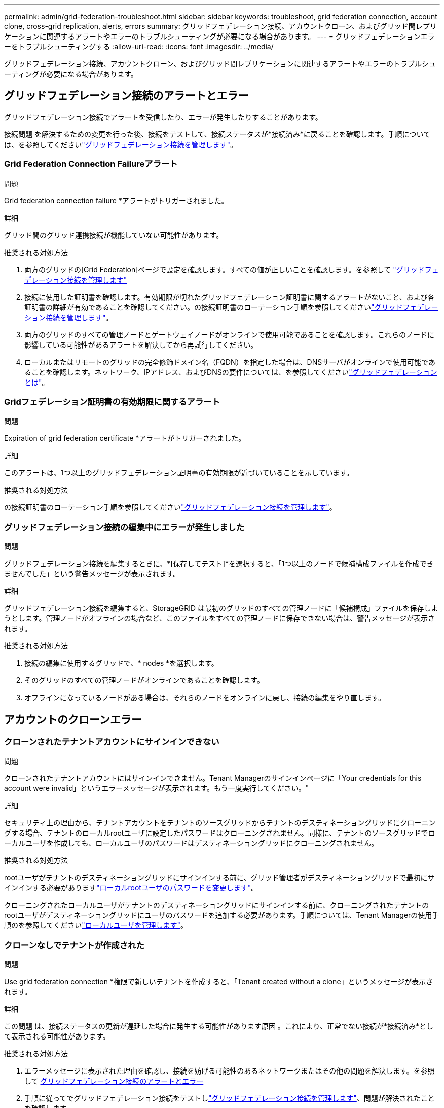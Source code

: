 ---
permalink: admin/grid-federation-troubleshoot.html 
sidebar: sidebar 
keywords: troubleshoot, grid federation connection, account clone, cross-grid replication, alerts, errors 
summary: グリッドフェデレーション接続、アカウントクローン、およびグリッド間レプリケーションに関連するアラートやエラーのトラブルシューティングが必要になる場合があります。 
---
= グリッドフェデレーションエラーをトラブルシューティングする
:allow-uri-read: 
:icons: font
:imagesdir: ../media/


[role="lead"]
グリッドフェデレーション接続、アカウントクローン、およびグリッド間レプリケーションに関連するアラートやエラーのトラブルシューティングが必要になる場合があります。



== [[grid-federation-errors]]グリッドフェデレーション接続のアラートとエラー

グリッドフェデレーション接続でアラートを受信したり、エラーが発生したりすることがあります。

接続問題 を解決するための変更を行った後、接続をテストして、接続ステータスが*接続済み*に戻ることを確認します。手順については、を参照してくださいlink:grid-federation-manage-connection.html["グリッドフェデレーション接続を管理します"]。



=== Grid Federation Connection Failureアラート

.問題
Grid federation connection failure *アラートがトリガーされました。

.詳細
グリッド間のグリッド連携接続が機能していない可能性があります。

.推奨される対処方法
. 両方のグリッドの[Grid Federation]ページで設定を確認します。すべての値が正しいことを確認します。を参照して link:grid-federation-manage-connection.html["グリッドフェデレーション接続を管理します"]
. 接続に使用した証明書を確認します。有効期限が切れたグリッドフェデレーション証明書に関するアラートがないこと、および各証明書の詳細が有効であることを確認してください。の接続証明書のローテーション手順を参照してくださいlink:grid-federation-manage-connection.html["グリッドフェデレーション接続を管理します"]。
. 両方のグリッドのすべての管理ノードとゲートウェイノードがオンラインで使用可能であることを確認します。これらのノードに影響している可能性があるアラートを解決してから再試行してください。
. ローカルまたはリモートのグリッドの完全修飾ドメイン名（FQDN）を指定した場合は、DNSサーバがオンラインで使用可能であることを確認します。ネットワーク、IPアドレス、およびDNSの要件については、を参照してくださいlink:grid-federation-overview.html["グリッドフェデレーションとは"]。




=== Gridフェデレーション証明書の有効期限に関するアラート

.問題
Expiration of grid federation certificate *アラートがトリガーされました。

.詳細
このアラートは、1つ以上のグリッドフェデレーション証明書の有効期限が近づいていることを示しています。

.推奨される対処方法
の接続証明書のローテーション手順を参照してくださいlink:grid-federation-manage-connection.html["グリッドフェデレーション接続を管理します"]。



=== グリッドフェデレーション接続の編集中にエラーが発生しました

.問題
グリッドフェデレーション接続を編集するときに、*[保存してテスト]*を選択すると、「1つ以上のノードで候補構成ファイルを作成できませんでした」という警告メッセージが表示されます。

.詳細
グリッドフェデレーション接続を編集すると、StorageGRID は最初のグリッドのすべての管理ノードに「候補構成」ファイルを保存しようとします。管理ノードがオフラインの場合など、このファイルをすべての管理ノードに保存できない場合は、警告メッセージが表示されます。

.推奨される対処方法
. 接続の編集に使用するグリッドで、* nodes *を選択します。
. そのグリッドのすべての管理ノードがオンラインであることを確認します。
. オフラインになっているノードがある場合は、それらのノードをオンラインに戻し、接続の編集をやり直します。




== アカウントのクローンエラー



=== クローンされたテナントアカウントにサインインできない

.問題
クローンされたテナントアカウントにはサインインできません。Tenant Managerのサインインページに「Your credentials for this account were invalid」というエラーメッセージが表示されます。もう一度実行してください。"

.詳細
セキュリティ上の理由から、テナントアカウントをテナントのソースグリッドからテナントのデスティネーショングリッドにクローニングする場合、テナントのローカルrootユーザに設定したパスワードはクローニングされません。同様に、テナントのソースグリッドでローカルユーザを作成しても、ローカルユーザのパスワードはデスティネーショングリッドにクローニングされません。

.推奨される対処方法
rootユーザがテナントのデスティネーショングリッドにサインインする前に、グリッド管理者がデスティネーショングリッドで最初にサインインする必要がありますlink:changing-password-for-tenant-local-root-user.html["ローカルrootユーザのパスワードを変更します"]。

クローニングされたローカルユーザがテナントのデスティネーショングリッドにサインインする前に、クローニングされたテナントのrootユーザがデスティネーショングリッドにユーザのパスワードを追加する必要があります。手順については、Tenant Managerの使用手順のを参照してくださいlink:../tenant/managing-local-users.html["ローカルユーザを管理します"]。



=== クローンなしでテナントが作成された

.問題
Use grid federation connection *権限で新しいテナントを作成すると、「Tenant created without a clone」というメッセージが表示されます。

.詳細
この問題 は、接続ステータスの更新が遅延した場合に発生する可能性があります原因 。これにより、正常でない接続が*接続済み*として表示される可能性があります。

.推奨される対処方法
. エラーメッセージに表示された理由を確認し、接続を妨げる可能性のあるネットワークまたはその他の問題を解決します。を参照して <<grid-federation-errors,グリッドフェデレーション接続のアラートとエラー>>
. 手順に従ってでグリッドフェデレーション接続をテストしlink:grid-federation-manage-connection.html["グリッドフェデレーション接続を管理します"]、問題が解決されたことを確認します。
. テナントのソースグリッドで、*[Tenants]*を選択します。
. クローニングに失敗したテナントアカウントを特定します。
. テナント名を選択して詳細ページを表示します。
. [アカウントのクローンを再試行する]*を選択します。
+
image::../media/grid-federation-retry-account-clone.png[エラーメッセージと[Retry account clone]ボタンを示すスクリーンショット]

+
エラーが解決されると、テナントアカウントがもう一方のグリッドにクローニングされます。





== グリッド間レプリケーションのアラートとエラー



=== 接続またはテナントについて表示された最後のエラー

.問題
接続の場合link:../monitor/grid-federation-monitor-connections.html["グリッドフェデレーション接続の表示"]（または接続の場合link:grid-federation-manage-tenants.html["許可されたテナントの管理"]）、接続の詳細ページの* Last error *列にエラーが表示されます。例：

image::../media/grid-federation-last-error.png[グリッドフェデレーション接続の[Last error]列に表示されるメッセージを示すスクリーンショット]

.詳細
各グリッドフェデレーション接続の* Last error *列には、テナントのデータが他のグリッドにレプリケートされているときに発生した最新のエラー（存在する場合）が表示されます。この列には、最後に発生したグリッド間レプリケーションエラーのみが表示されます。以前に発生した可能性のあるエラーは表示されません。この列のエラーは、次のいずれかの理由で発生する可能性があります。

* ソースオブジェクトのバージョンが見つかりませんでした。
* ソースバケットが見つかりませんでした。
* デスティネーションバケットが削除されました。
* デスティネーションバケットが別のアカウントで再作成されました。
* デスティネーションバケットのバージョン管理が中断されています。
* デスティネーションバケットが同じアカウントで再作成されましたが、現在バージョン管理されていません。


.推奨される対処方法
「* Last error *」列にエラーメッセージが表示された場合は、次の手順を実行します。

. メッセージテキストを確認します。
. 推奨される対処方法を実行します。たとえば、グリッド間レプリケーションのためにデスティネーションバケットでバージョン管理が一時停止されていた場合は、そのバケットのバージョン管理を再度有効にします。
. テーブルから接続またはテナントアカウントを選択します。
. [Clear error]*を選択します。
. メッセージをクリアしてシステムのステータスを更新するには、*はい*を選択します。
. 5~6分待ってから、新しいオブジェクトをバケットに取り込みます。エラーメッセージが再表示されないことを確認します。
+

NOTE: エラーメッセージがクリアされるように、メッセージのタイムスタンプから5分以上経過してから新しいオブジェクトを取り込んでください。

+

TIP: エラーをクリアしたあとに、同じくエラーが発生している別のバケットにオブジェクトを取り込んだ場合は、新しい* Last error *が表示されることがあります。

. バケットエラーが原因でレプリケートに失敗したオブジェクトがないかどうかを確認するには、を参照してくださいlink:../admin/grid-federation-retry-failed-replication.html["失敗したレプリケーション処理を特定して再試行します"]。




=== Cross-grid replication permanent failureアラート

.問題
Cross-grid replication permanent failure *アラートがトリガーされました。

.詳細
このアラートは、ユーザによる解決が必要な理由で、2つのグリッド上のバケット間でテナントオブジェクトをレプリケートできない場合に表示されます。このアラートの主な原因は、ソースまたはデスティネーションのバケットが変更されたことです。

.推奨される対処方法
. アラートがトリガーされたグリッドにサインインします。
. [設定]*>*[システム]*>*[グリッドフェデレーション]*に移動し、アラートに表示されている接続名を確認します。
. [Permitted Tenants]タブで、* Last error *列を確認し、エラーが発生しているテナントアカウントを特定します。
. 障害の詳細については、の手順を参照link:../monitor/grid-federation-monitor-connections.html["グリッドフェデレーション接続を監視する"]して、グリッド間レプリケーションの指標を確認してください。
. 影響を受ける各テナントアカウント：
+
.. テナントがグリッド間レプリケーションのデスティネーショングリッドでのクォータを超えていないことを確認するには、の手順を参照してくださいlink:../monitor/monitoring-tenant-activity.html["テナントのアクティビティを監視する"]。
.. 必要に応じて、デスティネーショングリッドでのテナントのクォータを増やして、新しいオブジェクトを保存できるようにします。


. 影響を受ける各テナントについて、両方のグリッドでTenant Managerにサインインしてバケットのリストを比較できるようにします。
. クロスグリッドレプリケーションが有効になっている各バケットについて、次の点を確認します。
+
** もう一方のグリッドには、同じテナントに対応するバケットがあります（正確な名前を使用する必要があります）。
** どちらのバケットでもオブジェクトのバージョン管理が有効になっています（どちらのグリッドでもバージョン管理を一時停止することはできません）。
** 両方のバケットでS3オブジェクトロックが無効になっています。
** どちらのバケットも「* Deleting objects：read-only *」状態ではありません。


. 問題が解決されたことを確認するには、の手順を参照しlink:../monitor/grid-federation-monitor-connections.html["グリッドフェデレーション接続を監視する"]てクロスグリッドレプリケーションの指標を確認するか、次の手順を実行します。
+
.. [Grid Federation]ページに戻ります。
.. 影響を受けるテナントを選択し、* Last error *列で* Clear Error *を選択します。
.. メッセージをクリアしてシステムのステータスを更新するには、*はい*を選択します。
.. 5~6分待ってから、新しいオブジェクトをバケットに取り込みます。エラーメッセージが再表示されないことを確認します。
+

NOTE: エラーメッセージがクリアされるように、メッセージのタイムスタンプから5分以上経過してから新しいオブジェクトを取り込んでください。

+

NOTE: 解決後にアラートがクリアされるまでに最大1日かかることがあります。

.. に進み、link:grid-federation-retry-failed-replication.html["失敗したレプリケーション処理を特定して再試行します"]他のグリッドにレプリケートできなかったオブジェクトを特定するかマーカーを削除し、必要に応じてレプリケーションを再試行します。






=== Cross-grid replication resource unavailableアラート

.問題
Cross-grid replication resource unavailable *アラートがトリガーされました。

.詳細
このアラートは、リソースを使用できないためにグリッド間のレプリケーション要求が保留中であることを示しています。たとえば、ネットワークエラーが発生している可能性があります。

.推奨される対処方法
. アラートを監視して、問題 が自動的に解決するかどうかを確認します。
. 問題 が解消されない場合は、いずれかのグリッドに同じ接続に対する* Grid federation connection failure *アラートが表示されているか、またはノードに対して* Unable to communicate with node *アラートが表示されているかを確認します。このアラートは、アラートを解決すると解決される場合があります。
. 障害の詳細については、の手順を参照link:../monitor/grid-federation-monitor-connections.html["グリッドフェデレーション接続を監視する"]して、グリッド間レプリケーションの指標を確認してください。
. アラートを解決できない場合は、テクニカルサポートにお問い合わせください。


問題 の解決後、グリッド間レプリケーションは通常どおり続行されます。

